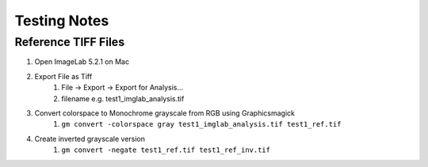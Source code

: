 Testing Notes
=============

Reference TIFF Files
--------------------

1. Open ImageLab 5.2.1 on Mac
#. Export File as Tiff
    1. File -> Export -> Export for Analysis...
    #. filename e.g. test1_imglab_analysis.tif
#. Convert colorspace to Monochrome grayscale from RGB using Graphicsmagick
    1. ``gm convert -colorspace gray test1_imglab_analysis.tif test1_ref.tif``
#. Create inverted grayscale version
    1. ``gm convert -negate test1_ref.tif test1_ref_inv.tif``
